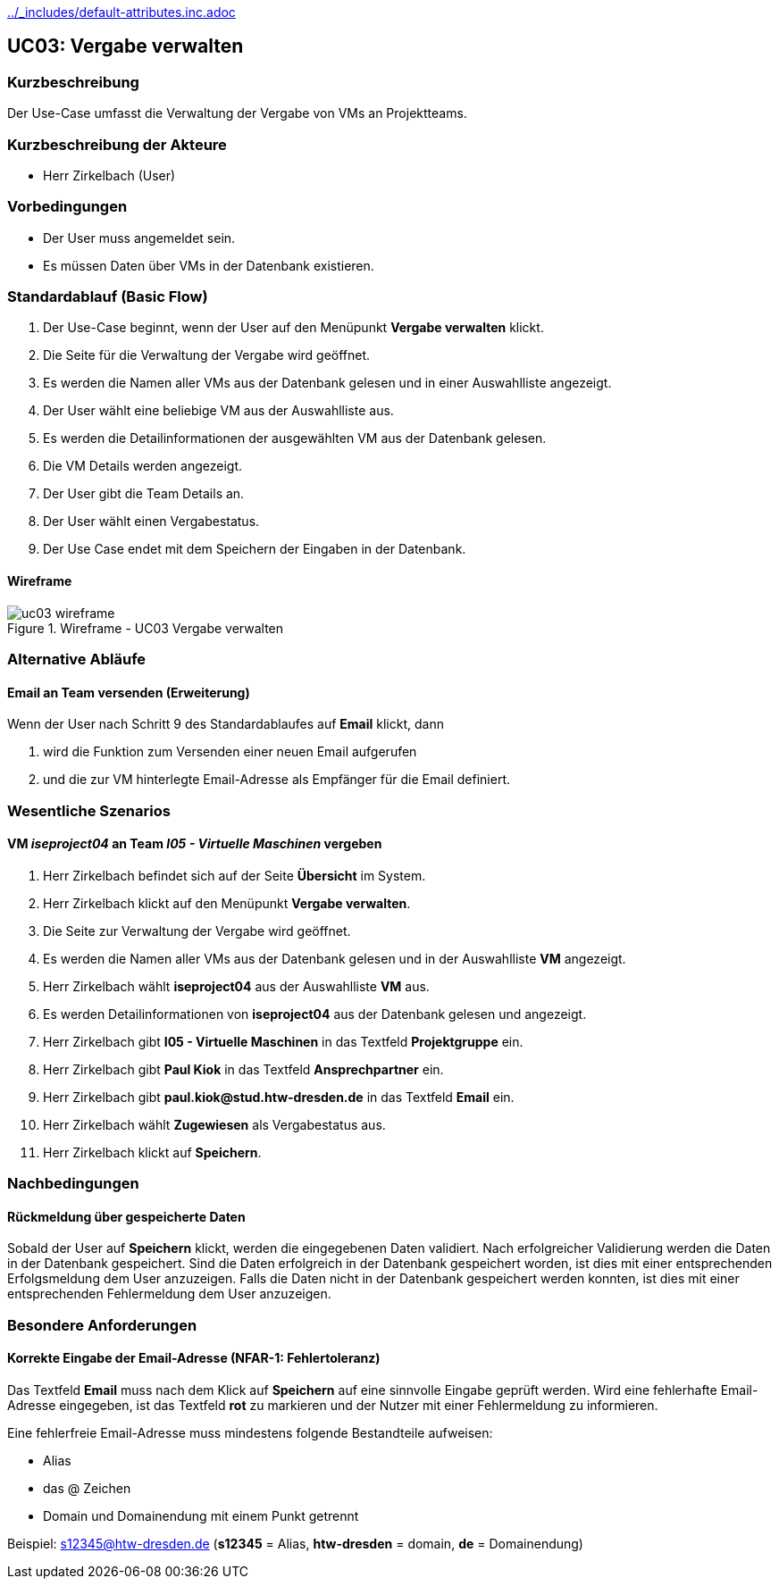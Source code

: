 //Nutzen Sie dieses Template als Grundlage für die Spezifikation *einzelner* Use-Cases. Diese lassen sich dann per Include in das Use-Case Model Dokument einbinden (siehe Beispiel dort).
ifndef::main-document[include::../_includes/default-attributes.inc.adoc[]]

== UC03: Vergabe verwalten

=== Kurzbeschreibung
//<Kurze Beschreibung des Use Case>
Der Use-Case umfasst die Verwaltung der Vergabe von VMs an Projektteams.

=== Kurzbeschreibung der Akteure

- Herr Zirkelbach (User)

=== Vorbedingungen
- Der User muss angemeldet sein.
- Es müssen Daten über VMs in der Datenbank existieren.


=== Standardablauf (Basic Flow)
//Der Standardablauf definiert die Schritte für den Erfolgsfall ("Happy Path")
1. Der Use-Case beginnt, wenn der User auf den Menüpunkt *Vergabe verwalten* klickt.
2. Die Seite für die Verwaltung der Vergabe wird geöffnet.
3. Es werden die Namen aller VMs aus der Datenbank gelesen und in einer Auswahlliste angezeigt.
4. Der User wählt eine beliebige VM aus der Auswahlliste aus.
5. Es werden die Detailinformationen der ausgewählten VM aus der Datenbank gelesen.
6. Die VM Details werden angezeigt.
7. Der User gibt die Team Details an.
8. Der User wählt einen Vergabestatus.
9. Der Use Case endet mit dem Speichern der Eingaben in der Datenbank.

==== Wireframe
.Wireframe - UC03 Vergabe verwalten
image::uc03_wireframe.png[]

=== Alternative Abläufe
//Nutzen Sie alternative Abläufe für Fehlerfälle, Ausnahmen und Erweiterungen zum Standardablauf

==== Email an Team versenden (Erweiterung)
Wenn der User nach Schritt 9 des Standardablaufes auf *Email* klickt, dann

. wird die Funktion zum Versenden einer neuen Email aufgerufen
. und die zur VM hinterlegte Email-Adresse als Empfänger für die Email definiert.

=== Wesentliche Szenarios
//Szenarios sind konkrete Instanzen eines Use Case, d.h. mit einem konkreten Akteur und einem konkreten Durchlauf der o.g. Flows. Szenarios können als Vorstufe für die Entwicklung von Flows und/oder zu deren Validierung verwendet werden.

==== VM __iseproject04__ an Team __I05 - Virtuelle Maschinen__ vergeben
. Herr Zirkelbach befindet sich auf der Seite *Übersicht* im System.
. Herr Zirkelbach klickt auf den Menüpunkt *Vergabe verwalten*.
. Die Seite zur Verwaltung der Vergabe wird geöffnet.
. Es werden die Namen aller VMs aus der Datenbank gelesen und in der Auswahlliste *VM* angezeigt.
. Herr Zirkelbach wählt *iseproject04* aus der Auswahlliste *VM* aus.
. Es werden Detailinformationen von *iseproject04* aus der Datenbank gelesen und angezeigt.
. Herr Zirkelbach gibt *I05 - Virtuelle Maschinen* in das Textfeld *Projektgruppe* ein.
. Herr Zirkelbach gibt *Paul Kiok* in das Textfeld *Ansprechpartner* ein.
. Herr Zirkelbach gibt *paul.kiok@stud.htw-dresden.de* in das Textfeld *Email* ein.
. Herr Zirkelbach wählt *Zugewiesen* als Vergabestatus aus.
. Herr Zirkelbach klickt auf *Speichern*.

=== Nachbedingungen
//Nachbedingungen beschreiben das Ergebnis des Use Case, z.B. einen bestimmten Systemzustand.

==== Rückmeldung über gespeicherte Daten
Sobald der User auf *Speichern* klickt, werden die eingegebenen Daten validiert.
Nach erfolgreicher Validierung werden die Daten in der Datenbank gespeichert.
Sind die Daten erfolgreich in der Datenbank gespeichert worden, ist dies mit einer entsprechenden Erfolgsmeldung dem User anzuzeigen.
Falls die Daten nicht in der Datenbank gespeichert werden konnten, ist dies mit einer entsprechenden Fehlermeldung dem User anzuzeigen.

=== Besondere Anforderungen
//Besondere Anforderungen können sich auf nicht-funktionale Anforderungen wie z.B. einzuhaltende Standards, Qualitätsanforderungen oder Anforderungen an die Benutzeroberfläche beziehen.

==== Korrekte Eingabe der Email-Adresse (NFAR-1: Fehlertoleranz)
Das Textfeld *Email* muss nach dem Klick auf *Speichern* auf eine sinnvolle Eingabe geprüft werden.
Wird eine fehlerhafte Email-Adresse eingegeben, ist das Textfeld *rot* zu markieren und der Nutzer mit einer Fehlermeldung zu informieren.

Eine fehlerfreie Email-Adresse muss mindestens folgende Bestandteile aufweisen:

- Alias
- das @ Zeichen
- Domain und Domainendung mit einem Punkt getrennt

Beispiel:
s12345@htw-dresden.de (*s12345* = Alias, *htw-dresden* = domain, *de* = Domainendung)
